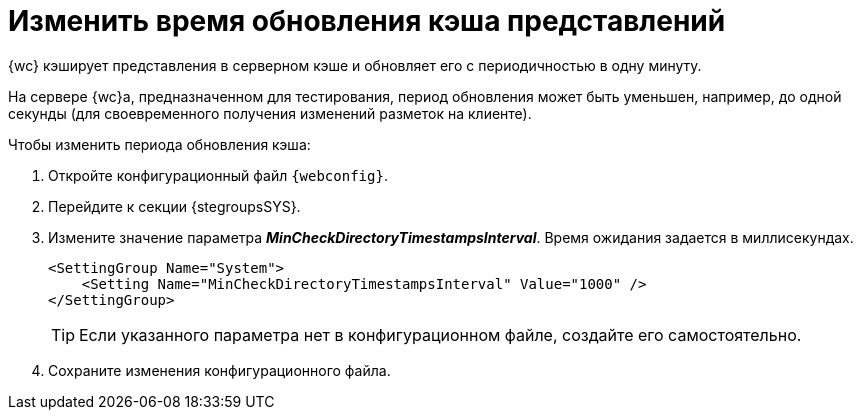 = Изменить время обновления кэша представлений

{wc} кэширует представления в серверном кэше и обновляет его с периодичностью в одну минуту.

На сервере {wc}а, предназначенном для тестирования, период обновления может быть уменьшен, например, до одной секунды (для своевременного получения изменений разметок на клиенте).

.Чтобы изменить периода обновления кэша:
. Откройте конфигурационный файл `{webconfig}`.
. Перейдите к секции {stegroupsSYS}.
. Измените значение параметра *_MinCheckDirectoryTimestampsInterval_*. Время ожидания задается в миллисекундах.
+
====
[source,,l]
----
<SettingGroup Name="System">
    <Setting Name="MinCheckDirectoryTimestampsInterval" Value="1000" />
</SettingGroup>
----
====
+
TIP: Если указанного параметра нет в конфигурационном файле, создайте его самостоятельно.
+
. Сохраните изменения конфигурационного файла.
